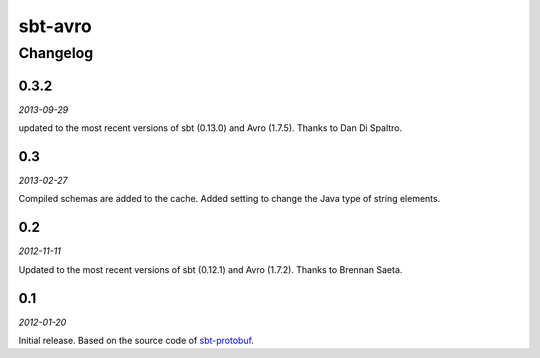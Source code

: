 ========
sbt-avro
========

Changelog
=========

0.3.2
-----

*2013-09-29*

updated to the most recent versions of sbt (0.13.0) and Avro (1.7.5). Thanks
to Dan Di Spaltro.

0.3
---

*2013-02-27*

Compiled schemas are added to the cache.
Added setting to change the Java type of string elements.


0.2
---

*2012-11-11*

Updated to the most recent versions of sbt (0.12.1) and Avro (1.7.2). Thanks
to Brennan Saeta.

0.1
---

*2012-01-20*

Initial release. Based on the source code of sbt-protobuf_.


.. _sbt-protobuf: https://github.com/gseitz/sbt-protobuf

